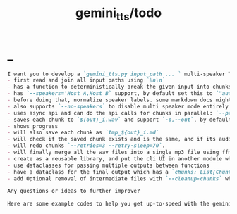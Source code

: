 #+TITLE: gemini_tts/todo

* _
#+BEGIN_SRC markdown
I want you to develop a `gemini_tts.py input_path ... ` multi-speaker TTS (podcast script into audio) script that:
- first read and join all input paths using `\n\n`
- has a function to deterministically break the given input into chunks each lower than `--max-chunk-tokens=8192` on semantic boundaries (preferably on speaker boundaries)
- has `--speakers='Host A,Host B` support, by default set this to `"auto:2"` which will use regexes `^[^:]{1,25}:` to find all possible speaker labels and select the N  (here 2) most frequent ones as the speaker labels (strip ending `:`).
- before doing that, normalize speaker labels. some markdown docs might bold or italicize them, and we dont want that, so first replace all using regex
- also supports `--no-speakers` to disable multi speaker mode entirely (should also skip the normalization above)
- uses async api and can do the api calls for chunks in parallel: `--parallel=1`
- saves each chunk to `${out}_i.wav` and support `-o,--out`, by default just strip the extension of the first input path
- shows progress
- will also save each chunk as `tmp_${out}_i.md`
- will check if the saved chunk exists and is the same, and if its audio file already exists. if so, skips redoing that chunk.
- will redo chunks `--retries=3 --retry-sleep=70`.
- will finally merge all the wav files into a single mp3 file using ffmpeg and VBR quality 3. wont run if at least one chunk failed to process.
- create as a reusable library, and put the cli UI in another module which imports the library. I want to also expose this as a Telegram bot later.
- use dataclasses for passing multiple outputs between functions
- have a dataclass for the final output which has a `chunks: List[Chunk]` (Chunk: text, text path, audio path), `final_audio_path`, etc.
- add Optional removal of intermediate files with `--cleanup-chunks` which will remove the chunk audio and text files after merging them into the final audio file. wont run if at least one chunk failed to process.

Any questions or ideas to further improve?
#+END_SRC

#+BEGIN_SRC markdown
Here are some example codes to help you get up-to-speed with the gemini tts api.
#+END_SRC
